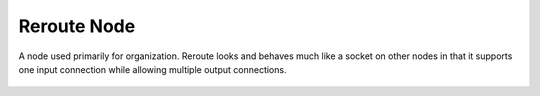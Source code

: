 
************
Reroute Node
************

A node used primarily for organization.
Reroute looks and behaves much like a socket on other nodes in that it supports one input
connection while allowing multiple output connections.

.. TODO
.. figure:: /images/composite_node_layout_reroute.png
